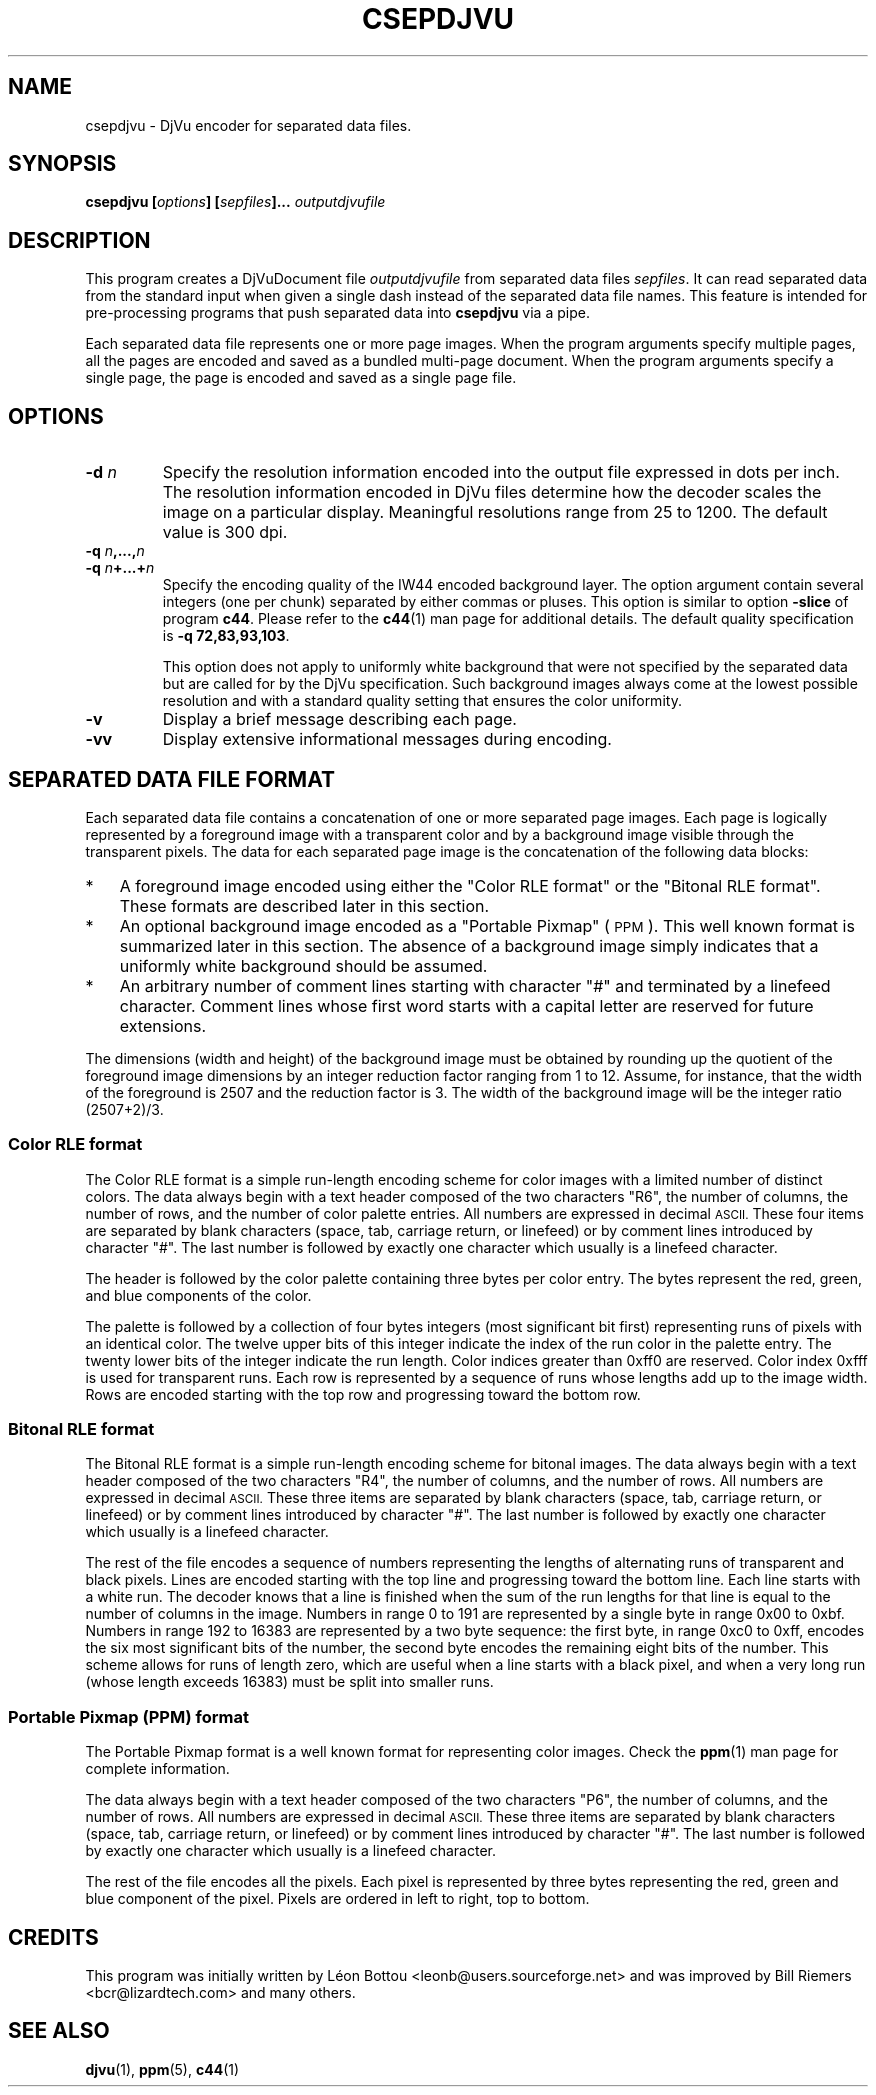 .\" Copyright (c) 2001 Leon Bottou, Yann Le Cun, Patrick Haffner,
.\"                    AT&T Corp., and Lizardtech, Inc.
.\"
.\" This is free documentation; you can redistribute it and/or
.\" modify it under the terms of the GNU General Public License as
.\" published by the Free Software Foundation; either version 2 of
.\" the License, or (at your option) any later version.
.\"
.\" The GNU General Public License's references to "object code"
.\" and "executables" are to be interpreted as the output of any
.\" document formatting or typesetting system, including
.\" intermediate and printed output.
.\"
.\" This manual is distributed in the hope that it will be useful,
.\" but WITHOUT ANY WARRANTY; without even the implied warranty of
.\" MERCHANTABILITY or FITNESS FOR A PARTICULAR PURPOSE.  See the
.\" GNU General Public License for more details.
.\"
.\" You should have received a copy of the GNU General Public
.\" License along with this manual. Otherwise check the web site
.\" of the Free Software Foundation at http://www.fsf.org.
.TH CSEPDJVU 1 "10/11/2001" "DjVuLibre-3.5" "DjVuLibre-3.5"
.SH NAME
csepdjvu \- DjVu encoder for separated data files.

.SH SYNOPSIS
.BI "csepdjvu  [" "options" "] [" "sepfiles" "]... " "outputdjvufile"

.SH DESCRIPTION

This program creates a DjVuDocument file
.I outputdjvufile
from separated data files 
.IR sepfiles .
It can read separated data from the standard input when given 
a single dash instead of the separated data file names.  
This feature is intended for pre-processing programs that
push separated data into
.B csepdjvu
via a pipe.

Each separated data file represents one or more page images.  When the program
arguments specify multiple pages, all the pages are encoded and saved as a
bundled multi-page document.  When the program arguments specify a single
page, the page is encoded and saved as a single page file.

.SH OPTIONS
.TP
.BI "-d " "n"
Specify the resolution information encoded into the output file expressed in
dots per inch. The resolution information encoded in DjVu files determine how
the decoder scales the image on a particular display.  Meaningful resolutions
range from 25 to 1200.  The default value is 300 dpi.
.TP
.BI "-q " "n" ",...," "n"
.TP
.BI "-q " "n" "+...+" "n"
Specify the encoding quality of the IW44 encoded background layer.  
The option argument contain several integers (one per chunk) separated by
either commas or pluses.  This option is similar to option
.B -slice
of program
.BR c44 .
Please refer to the 
.BR c44 (1)
man page for additional details.
The default quality specification is
.BR "-q 72,83,93,103" . 

This option does not apply to uniformly white background that were not specified
by the separated data but are called for by the DjVu specification.  Such 
background images always come at the lowest possible resolution and with a
standard quality setting that ensures the color uniformity.
.TP
.B "-v"
Display a brief message describing each page.
.TP
.B "-vv"
Display extensive informational messages during encoding.

.SH SEPARATED DATA FILE FORMAT

Each separated data file contains a concatenation of one or more separated
page images.  Each page is logically represented by a foreground image with a
transparent color and by a background image visible through the transparent
pixels.  The data for each separated page image is the concatenation of the
following data blocks:
.IP "*" 3
A foreground image encoded using either 
the "Color RLE format" or the "Bitonal RLE format".
These formats are described later in this section.
.IP "*" 3
An optional background image encoded as a "Portable Pixmap" (
.SM PPM
).  This well known format is summarized later in this section.  The absence
of a background image simply indicates that a uniformly white background
should be assumed.
.IP "*" 3
An arbitrary number of comment lines starting with character "#" and
terminated by a linefeed character.  Comment lines whose first word starts
with a capital letter are reserved for future extensions.
.PP
The dimensions (width and height) of the background image must be obtained by
rounding up the quotient of the foreground image dimensions by an integer
reduction factor ranging from 1 to 12.  Assume, for instance, that the width
of the foreground is 2507 and the reduction factor is 3.  The width of the
background image will be the integer ratio (2507+2)/3.

.SS Color RLE format

The Color RLE format is a simple run-length encoding scheme for color images
with a limited number of distinct colors.  The data always begin with a text
header composed of the two characters "R6", the number of columns, the number
of rows, and the number of color palette entries.  All numbers are expressed
in decimal
.SM ASCII.
These four items are separated by blank characters (space, tab, carriage
return, or linefeed) or by comment lines introduced by character "#".  The
last number is followed by exactly one character which usually is a linefeed
character.

The header is followed by the color palette containing three bytes per color
entry.  The bytes represent the red, green, and blue components of the color.

The palette is followed by a collection of four bytes integers (most
significant bit first) representing runs of pixels with an identical color.
The twelve upper bits of this integer indicate the index of the run color in
the palette entry.  The twenty lower bits of the integer indicate the run
length.  Color indices greater than 0xff0 are reserved.  Color index 0xfff is
used for transparent runs.  Each row is represented by a sequence of runs
whose lengths add up to the image width.  Rows are encoded starting with the
top row and progressing toward the bottom row.

.SS Bitonal RLE format

The Bitonal RLE format is a simple run-length encoding scheme for bitonal
images.  The data always begin with a text header composed of the two
characters "R4", the number of columns, and the number of rows.  All numbers
are expressed in decimal
.SM ASCII.
These three items are separated by blank characters (space, tab, carriage
return, or linefeed) or by comment lines introduced by character "#".  The
last number is followed by exactly one character which usually is a linefeed
character.

The rest of the file encodes a sequence of numbers representing the lengths of
alternating runs of transparent and black pixels.  Lines are encoded starting
with the top line and progressing toward the bottom line.  Each line starts
with a white run. The decoder knows that a line is finished when the sum of
the run lengths for that line is equal to the number of columns in the image.
Numbers in range 0 to 191 are represented by a single byte in range 0x00 to
0xbf.  Numbers in range 192 to 16383 are represented by a two byte sequence:
the first byte, in range 0xc0 to 0xff, encodes the six most significant bits
of the number, the second byte encodes the remaining eight bits of the
number. This scheme allows for runs of length zero, which are useful when a
line starts with a black pixel, and when a very long run (whose length exceeds
16383) must be split into smaller runs.

.SS Portable Pixmap (PPM) format

The Portable Pixmap format is a well known format for representing color
images.  Check the
.BR ppm (1)
man page for complete information.

The data always begin with a text header composed of the two characters "P6",
the number of columns, and the number of rows.  All numbers are expressed in
decimal
.SM ASCII.
These three items are separated by blank characters (space, tab, carriage
return, or linefeed) or by comment lines introduced by character "#".  The
last number is followed by exactly one character which usually is a linefeed
character.

The rest of the file encodes all the pixels.  Each pixel is represented by
three bytes representing the red, green and blue component of the pixel.
Pixels are ordered in left to right, top to bottom.


.SH CREDITS

This program was initially written by L\('eon Bottou
<leonb@users.sourceforge.net> and was improved by Bill Riemers
<bcr@lizardtech.com> and many others.

.SH SEE ALSO
.BR djvu (1),
.BR ppm (5),
.BR c44 (1)